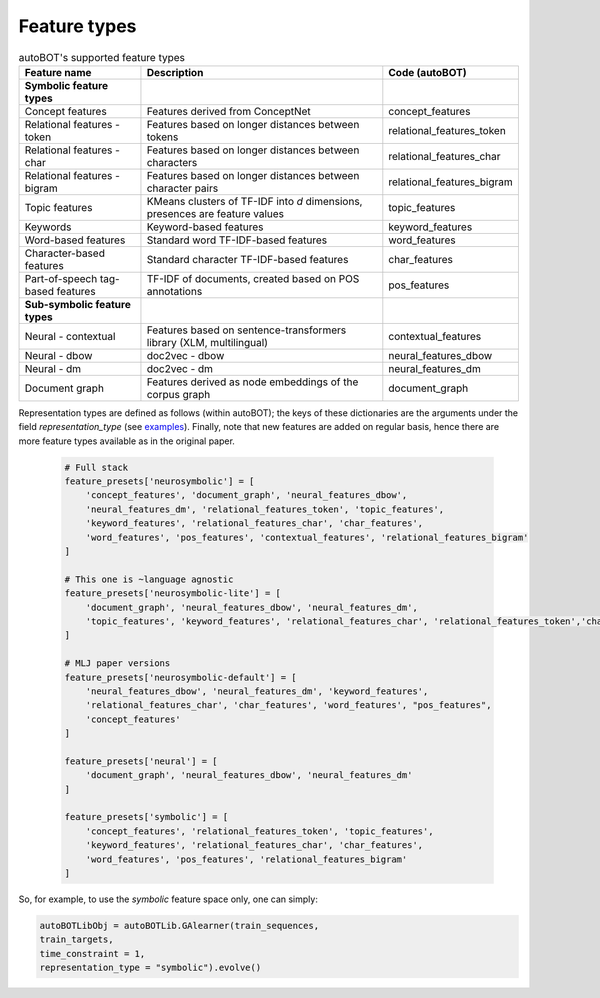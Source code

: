 Feature types
===============

.. list-table:: autoBOT's supported feature types
   :widths: 25 50 25
   :header-rows: 1

   * - Feature name
     - Description
     - Code (autoBOT)
   * - **Symbolic feature types**
     - 
     - 
   * - Concept features
     - Features derived from ConceptNet
     - concept_features
   * - Relational features - token
     - Features based on longer distances between tokens
     - relational_features_token
   * - Relational features - char
     - Features based on longer distances between characters
     - relational_features_char
   * - Relational features - bigram
     - Features based on longer distances between character pairs
     - relational_features_bigram
   * - Topic features
     - KMeans clusters of TF-IDF into `d` dimensions, presences are feature values
     - topic_features
   * - Keywords
     - Keyword-based features
     - keyword_features
   * - Word-based features
     - Standard word TF-IDF-based features
     - word_features
   * - Character-based features
     - Standard character TF-IDF-based features
     - char_features
   * - Part-of-speech tag-based features
     - TF-IDF of documents, created based on POS annotations
     - pos_features
   * - **Sub-symbolic feature types**
     - 
     - 
   * - Neural - contextual
     - Features based on sentence-transformers library (XLM, multilingual)
     - contextual_features
   * - Neural - dbow
     - doc2vec - dbow
     - neural_features_dbow
   * - Neural - dm
     - doc2vec - dm
     - neural_features_dm
   * - Document graph
     - Features derived as node embeddings of the corpus graph
     - document_graph


Representation types are defined as follows (within autoBOT); the keys of these dictionaries are the arguments under the field `representation_type` (see `examples <https://github.com/SkBlaz/autobot/tree/master/examples>`_). Finally, note that new features are added on regular basis, hence there are more feature types available as in the original paper.

 .. code-block:: text

		 
    # Full stack
    feature_presets['neurosymbolic'] = [
	'concept_features', 'document_graph', 'neural_features_dbow',
	'neural_features_dm', 'relational_features_token', 'topic_features',
	'keyword_features', 'relational_features_char', 'char_features',
	'word_features', 'pos_features', 'contextual_features', 'relational_features_bigram'
    ]

    # This one is ~language agnostic
    feature_presets['neurosymbolic-lite'] = [
	'document_graph', 'neural_features_dbow', 'neural_features_dm',
	'topic_features', 'keyword_features', 'relational_features_char', 'relational_features_token','char_features', 'word_features', 'relational_features_bigram'
    ]

    # MLJ paper versions
    feature_presets['neurosymbolic-default'] = [
	'neural_features_dbow', 'neural_features_dm', 'keyword_features',
	'relational_features_char', 'char_features', 'word_features', "pos_features",
	'concept_features'
    ]

    feature_presets['neural'] = [
	'document_graph', 'neural_features_dbow', 'neural_features_dm'
    ]

    feature_presets['symbolic'] = [
	'concept_features', 'relational_features_token', 'topic_features',
	'keyword_features', 'relational_features_char', 'char_features',
	'word_features', 'pos_features', 'relational_features_bigram'
    ]



So, for example, to use the `symbolic` feature space only, one can simply:

.. code:: python3

    autoBOTLibObj = autoBOTLib.GAlearner(train_sequences,
    train_targets,
    time_constraint = 1,
    representation_type = "symbolic").evolve()

    

